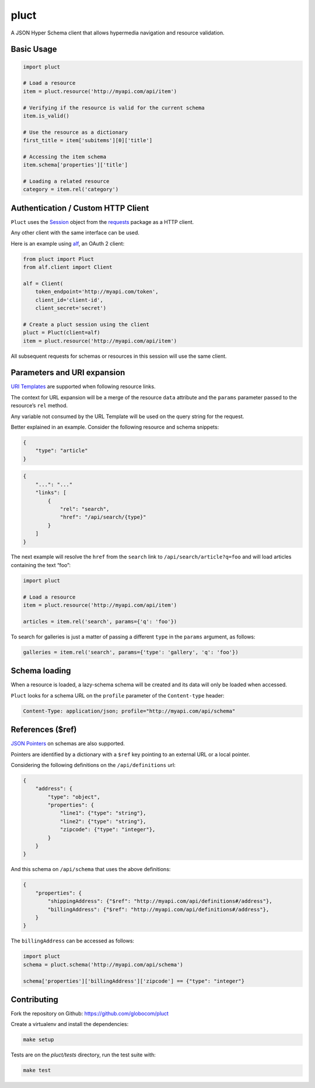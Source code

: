 pluct
=====

.. image:: https://drone.io/github.com/globocom/pluct/status.png
    :target: https://drone.io/github.com/globocom/pluct/latest
    :alt: Drone.io Build Status

.. image:: https://travis-ci.org/globocom/pluct.png?branch=master
    :target: https://travis-ci.org/globocom/pluct
    :alt: Travis Build Status

A JSON Hyper Schema client that allows hypermedia navigation and
resource validation.

Basic Usage
-----------

.. code:: python

    import pluct

    # Load a resource
    item = pluct.resource('http://myapi.com/api/item')

    # Verifying if the resource is valid for the current schema
    item.is_valid()

    # Use the resource as a dictionary
    first_title = item['subitems'][0]['title']

    # Accessing the item schema
    item.schema['properties']['title']

    # Loading a related resource
    category = item.rel('category')

Authentication / Custom HTTP Client
-----------------------------------

``Pluct`` uses the `Session <http://docs.python-requests.org/en/latest/api/#request-sessions>`_
object from the `requests <http://docs.python-requests.org/en/latest/>`_ package as a HTTP client.

Any other client with the same interface can be used.

Here is an example using `alf <https://github.com/globocom/alf>`_, an OAuth 2 client:

.. code:: python

    from pluct import Pluct
    from alf.client import Client

    alf = Client(
        token_endpoint='http://myapi.com/token',
        client_id='client-id',
        client_secret='secret')

    # Create a pluct session using the client
    pluct = Pluct(client=alf)
    item = pluct.resource('http://myapi.com/api/item')

All subsequent requests for schemas or resources in this session will
use the same client.

Parameters and URI expansion
----------------------------

`URI Templates <http://tools.ietf.org/html/rfc6570>`_ are supported when following resource links.

The context for URL expansion will be a merge of the resource ``data``
attribute and the ``params`` parameter passed to the resource’s ``rel``
method.

Any variable not consumed by the URL Template will be used on the query
string for the request.

Better explained in an example. Consider the following resource and
schema snippets:

.. code:: json

    {
        "type": "article"
    }

.. code:: json

    {
        "...": "..."
        "links": [
            {
                "rel": "search",
                "href": "/api/search/{type}"
            }
        ]
    }

The next example will resolve the ``href`` from the ``search`` link to
``/api/search/article?q=foo`` and will load articles containing the text
“foo”:

.. code:: python

    import pluct

    # Load a resource
    item = pluct.resource('http://myapi.com/api/item')

    articles = item.rel('search', params={'q': 'foo'})

To search for galleries is just a matter of passing a different ``type``
in the ``params`` argument, as follows:

.. code:: python

    galleries = item.rel('search', params={'type': 'gallery', 'q': 'foo'})

Schema loading
--------------

When a resource is loaded, a lazy-schema schema will be created and its
data will only be loaded when accessed.

``Pluct`` looks for a schema URL on the ``profile`` parameter of the
``Content-type`` header:

.. code:: python

    Content-Type: application/json; profile="http://myapi.com/api/schema"

References ($ref)
-----------------

`JSON Pointers <https://tools.ietf.org/html/rfc6901>`_ on schemas are
also supported.

Pointers are identified by a dictionary with a ``$ref`` key pointing to an
external URL or a local pointer.

Considering the following definitions on the ``/api/definitions`` url:

.. code:: json

    {
        "address": {
            "type": "object",
            "properties": {
                "line1": {"type": "string"},
                "line2": {"type": "string"},
                "zipcode": {"type": "integer"},
            }
        }
    }

And this schema on ``/api/schema`` that uses the above definitions:

.. code:: json

    {
        "properties": {
            "shippingAddress": {"$ref": "http://myapi.com/api/definitions#/address"},
            "billingAddress": {"$ref": "http://myapi.com/api/definitions#/address"},
        }
    }

The ``billingAddress`` can be accessed as follows:

.. code:: python

    import pluct
    schema = pluct.schema('http://myapi.com/api/schema')

    schema['properties']['billingAddress']['zipcode'] == {"type": "integer"}

Contributing
------------

Fork the repository on Github:
https://github.com/globocom/pluct

Create a virtualenv and install the dependencies:

.. code:: bash

    make setup

Tests are on the `pluct/tests` directory, run the test suite with:

.. code:: bash

    make test

